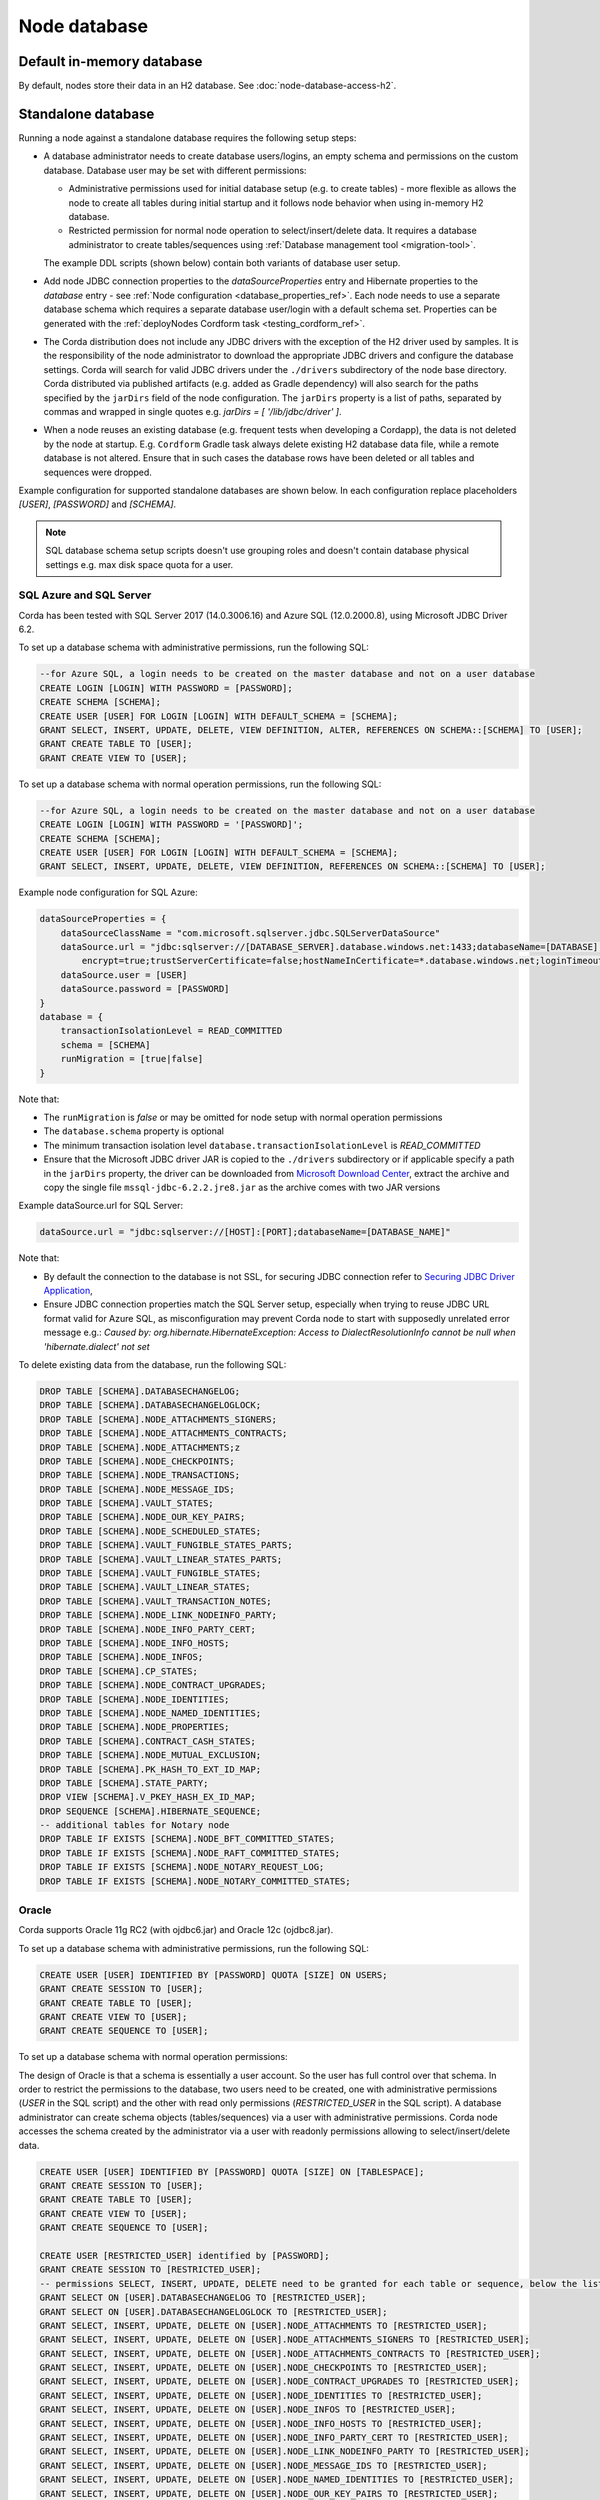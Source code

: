 Node database
=============

Default in-memory database
--------------------------
By default, nodes store their data in an H2 database. See :doc:`node-database-access-h2`.

.. _standalone_database_config_examples_ref:

Standalone database
-------------------

Running a node against a standalone database requires the following setup steps:

* A database administrator needs to create database users/logins, an empty schema and permissions on the custom database.
  Database user may be set with different permissions:

  * Administrative permissions used for initial database setup (e.g. to create tables) - more flexible as allows the node
    to create all tables during initial startup and it follows node behavior when using in-memory H2 database.
  * Restricted permission for normal node operation to select/insert/delete data. It requires a database administrator
    to create tables/sequences using :ref:`Database management tool <migration-tool>`.

  The example DDL scripts (shown below) contain both variants of database user setup.
* Add node JDBC connection properties to the `dataSourceProperties` entry and Hibernate properties to the `database` entry - see :ref:`Node configuration <database_properties_ref>`.
  Each node needs to use a separate database schema which requires a separate database user/login with a default schema set.
  Properties can be generated with the :ref:`deployNodes Cordform task <testing_cordform_ref>`.
* The Corda distribution does not include any JDBC drivers with the exception of the H2 driver used by samples.
  It is the responsibility of the node administrator to download the appropriate JDBC drivers and configure the database settings.
  Corda will search for valid JDBC drivers under the ``./drivers`` subdirectory of the node base directory.
  Corda distributed via published artifacts (e.g. added as Gradle dependency) will also search for the paths specified by the ``jarDirs`` field of the node configuration.
  The ``jarDirs`` property is a list of paths, separated by commas and wrapped in single quotes e.g. `jarDirs = [ '/lib/jdbc/driver' ]`.
* When a node reuses an existing database (e.g. frequent tests when developing a Cordapp), the data is not deleted by the node at startup.
  E.g. ``Cordform`` Gradle task always delete existing H2 database data file, while a remote database is not altered.
  Ensure that in such cases the database rows have been deleted or all tables and sequences were dropped.

Example configuration for supported standalone databases are shown below.
In each configuration replace placeholders `[USER]`, `[PASSWORD]` and `[SCHEMA]`.

.. note::
   SQL database schema setup scripts doesn't use grouping roles and doesn't contain database physical settings e.g. max disk space quota for a user.

SQL Azure and SQL Server
````````````````````````
Corda has been tested with SQL Server 2017 (14.0.3006.16) and Azure SQL (12.0.2000.8), using Microsoft JDBC Driver 6.2.

To set up a database schema with administrative permissions, run the following SQL:

.. sourcecode:: sql

    --for Azure SQL, a login needs to be created on the master database and not on a user database
    CREATE LOGIN [LOGIN] WITH PASSWORD = [PASSWORD];
    CREATE SCHEMA [SCHEMA];
    CREATE USER [USER] FOR LOGIN [LOGIN] WITH DEFAULT_SCHEMA = [SCHEMA];
    GRANT SELECT, INSERT, UPDATE, DELETE, VIEW DEFINITION, ALTER, REFERENCES ON SCHEMA::[SCHEMA] TO [USER];
    GRANT CREATE TABLE TO [USER];
    GRANT CREATE VIEW TO [USER];

To set up a database schema with normal operation permissions, run the following SQL:

.. sourcecode:: sql

    --for Azure SQL, a login needs to be created on the master database and not on a user database
    CREATE LOGIN [LOGIN] WITH PASSWORD = '[PASSWORD]';
    CREATE SCHEMA [SCHEMA];
    CREATE USER [USER] FOR LOGIN [LOGIN] WITH DEFAULT_SCHEMA = [SCHEMA];
    GRANT SELECT, INSERT, UPDATE, DELETE, VIEW DEFINITION, REFERENCES ON SCHEMA::[SCHEMA] TO [USER];

Example node configuration for SQL Azure:

.. sourcecode:: none

    dataSourceProperties = {
        dataSourceClassName = "com.microsoft.sqlserver.jdbc.SQLServerDataSource"
        dataSource.url = "jdbc:sqlserver://[DATABASE_SERVER].database.windows.net:1433;databaseName=[DATABASE];
            encrypt=true;trustServerCertificate=false;hostNameInCertificate=*.database.windows.net;loginTimeout=30"
        dataSource.user = [USER]
        dataSource.password = [PASSWORD]
    }
    database = {
        transactionIsolationLevel = READ_COMMITTED
        schema = [SCHEMA]
        runMigration = [true|false]
    }

Note that:

* The ``runMigration`` is `false` or may be omitted for node setup with normal operation permissions
* The ``database.schema`` property is optional
* The minimum transaction isolation level ``database.transactionIsolationLevel`` is `READ_COMMITTED`
* Ensure that the Microsoft JDBC driver JAR is copied to the ``./drivers`` subdirectory or if applicable specify a path in the ``jarDirs`` property,
  the driver can be downloaded from `Microsoft Download Center <https://www.microsoft.com/en-us/download/details.aspx?id=55539>`_,
  extract the archive and copy the single file ``mssql-jdbc-6.2.2.jre8.jar`` as the archive comes with two JAR versions

Example dataSource.url for SQL Server:

.. sourcecode:: none

    dataSource.url = "jdbc:sqlserver://[HOST]:[PORT];databaseName=[DATABASE_NAME]"

Note that:

* By default the connection to the database is not SSL, for securing JDBC connection refer to
  `Securing JDBC Driver Application <https://docs.microsoft.com/en-us/sql/connect/jdbc/securing-jdbc-driver-applications?view=sql-server-2017>`_,
* Ensure JDBC connection properties match the SQL Server setup, especially when trying to reuse JDBC URL format valid for Azure SQL,
  as misconfiguration may prevent Corda node to start with supposedly unrelated error message e.g.:
  `Caused by: org.hibernate.HibernateException: Access to DialectResolutionInfo cannot be null when 'hibernate.dialect' not set`

To delete existing data from the database, run the following SQL:

.. sourcecode:: sql

    DROP TABLE [SCHEMA].DATABASECHANGELOG;
    DROP TABLE [SCHEMA].DATABASECHANGELOGLOCK;
    DROP TABLE [SCHEMA].NODE_ATTACHMENTS_SIGNERS;
    DROP TABLE [SCHEMA].NODE_ATTACHMENTS_CONTRACTS;
    DROP TABLE [SCHEMA].NODE_ATTACHMENTS;z
    DROP TABLE [SCHEMA].NODE_CHECKPOINTS;
    DROP TABLE [SCHEMA].NODE_TRANSACTIONS;
    DROP TABLE [SCHEMA].NODE_MESSAGE_IDS;
    DROP TABLE [SCHEMA].VAULT_STATES;
    DROP TABLE [SCHEMA].NODE_OUR_KEY_PAIRS;
    DROP TABLE [SCHEMA].NODE_SCHEDULED_STATES;
    DROP TABLE [SCHEMA].VAULT_FUNGIBLE_STATES_PARTS;
    DROP TABLE [SCHEMA].VAULT_LINEAR_STATES_PARTS;
    DROP TABLE [SCHEMA].VAULT_FUNGIBLE_STATES;
    DROP TABLE [SCHEMA].VAULT_LINEAR_STATES;
    DROP TABLE [SCHEMA].VAULT_TRANSACTION_NOTES;
    DROP TABLE [SCHEMA].NODE_LINK_NODEINFO_PARTY;
    DROP TABLE [SCHEMA].NODE_INFO_PARTY_CERT;
    DROP TABLE [SCHEMA].NODE_INFO_HOSTS;
    DROP TABLE [SCHEMA].NODE_INFOS;
    DROP TABLE [SCHEMA].CP_STATES;
    DROP TABLE [SCHEMA].NODE_CONTRACT_UPGRADES;
    DROP TABLE [SCHEMA].NODE_IDENTITIES;
    DROP TABLE [SCHEMA].NODE_NAMED_IDENTITIES;
    DROP TABLE [SCHEMA].NODE_PROPERTIES;
    DROP TABLE [SCHEMA].CONTRACT_CASH_STATES;
    DROP TABLE [SCHEMA].NODE_MUTUAL_EXCLUSION;
    DROP TABLE [SCHEMA].PK_HASH_TO_EXT_ID_MAP;
    DROP TABLE [SCHEMA].STATE_PARTY;
    DROP VIEW [SCHEMA].V_PKEY_HASH_EX_ID_MAP;
    DROP SEQUENCE [SCHEMA].HIBERNATE_SEQUENCE;
    -- additional tables for Notary node
    DROP TABLE IF EXISTS [SCHEMA].NODE_BFT_COMMITTED_STATES;
    DROP TABLE IF EXISTS [SCHEMA].NODE_RAFT_COMMITTED_STATES;
    DROP TABLE IF EXISTS [SCHEMA].NODE_NOTARY_REQUEST_LOG;
    DROP TABLE IF EXISTS [SCHEMA].NODE_NOTARY_COMMITTED_STATES;

Oracle
``````
Corda supports Oracle 11g RC2 (with ojdbc6.jar) and Oracle 12c (ojdbc8.jar).

To set up a database schema with administrative permissions, run the following SQL:

.. sourcecode:: sql

    CREATE USER [USER] IDENTIFIED BY [PASSWORD] QUOTA [SIZE] ON USERS;
    GRANT CREATE SESSION TO [USER];
    GRANT CREATE TABLE TO [USER];
    GRANT CREATE VIEW TO [USER];
    GRANT CREATE SEQUENCE TO [USER];

To set up a database schema with normal operation permissions:

The design of Oracle is that a schema is essentially a user account. So the user has full control over that schema.
In order to restrict the permissions to the database, two users need to be created,
one with administrative permissions (`USER` in the SQL script) and the other with read only permissions (`RESTRICTED_USER` in the SQL script).
A database administrator can create schema objects (tables/sequences) via a user with administrative permissions.
Corda node accesses the schema created by the administrator via a user with readonly permissions allowing to select/insert/delete data.

.. sourcecode:: sql

    CREATE USER [USER] IDENTIFIED BY [PASSWORD] QUOTA [SIZE] ON [TABLESPACE];
    GRANT CREATE SESSION TO [USER];
    GRANT CREATE TABLE TO [USER];
    GRANT CREATE VIEW TO [USER];
    GRANT CREATE SEQUENCE TO [USER];

    CREATE USER [RESTRICTED_USER] identified by [PASSWORD];
    GRANT CREATE SESSION TO [RESTRICTED_USER];
    -- permissions SELECT, INSERT, UPDATE, DELETE need to be granted for each table or sequence, below the list of Corda Node tables and sequences
    GRANT SELECT ON [USER].DATABASECHANGELOG TO [RESTRICTED_USER];
    GRANT SELECT ON [USER].DATABASECHANGELOGLOCK TO [RESTRICTED_USER];
    GRANT SELECT, INSERT, UPDATE, DELETE ON [USER].NODE_ATTACHMENTS TO [RESTRICTED_USER];
    GRANT SELECT, INSERT, UPDATE, DELETE ON [USER].NODE_ATTACHMENTS_SIGNERS TO [RESTRICTED_USER];
    GRANT SELECT, INSERT, UPDATE, DELETE ON [USER].NODE_ATTACHMENTS_CONTRACTS TO [RESTRICTED_USER];
    GRANT SELECT, INSERT, UPDATE, DELETE ON [USER].NODE_CHECKPOINTS TO [RESTRICTED_USER];
    GRANT SELECT, INSERT, UPDATE, DELETE ON [USER].NODE_CONTRACT_UPGRADES TO [RESTRICTED_USER];
    GRANT SELECT, INSERT, UPDATE, DELETE ON [USER].NODE_IDENTITIES TO [RESTRICTED_USER];
    GRANT SELECT, INSERT, UPDATE, DELETE ON [USER].NODE_INFOS TO [RESTRICTED_USER];
    GRANT SELECT, INSERT, UPDATE, DELETE ON [USER].NODE_INFO_HOSTS TO [RESTRICTED_USER];
    GRANT SELECT, INSERT, UPDATE, DELETE ON [USER].NODE_INFO_PARTY_CERT TO [RESTRICTED_USER];
    GRANT SELECT, INSERT, UPDATE, DELETE ON [USER].NODE_LINK_NODEINFO_PARTY TO [RESTRICTED_USER];
    GRANT SELECT, INSERT, UPDATE, DELETE ON [USER].NODE_MESSAGE_IDS TO [RESTRICTED_USER];
    GRANT SELECT, INSERT, UPDATE, DELETE ON [USER].NODE_NAMED_IDENTITIES TO [RESTRICTED_USER];
    GRANT SELECT, INSERT, UPDATE, DELETE ON [USER].NODE_OUR_KEY_PAIRS TO [RESTRICTED_USER];
    GRANT SELECT, INSERT, UPDATE, DELETE ON [USER].NODE_PROPERTIES TO [RESTRICTED_USER];
    GRANT SELECT, INSERT, UPDATE, DELETE ON [USER].NODE_SCHEDULED_STATES TO [RESTRICTED_USER];
    GRANT SELECT, INSERT, UPDATE, DELETE ON [USER].NODE_TRANSACTIONS TO [RESTRICTED_USER];
    GRANT SELECT, INSERT, UPDATE, DELETE ON [USER].VAULT_FUNGIBLE_STATES TO [RESTRICTED_USER];
    GRANT SELECT, INSERT, UPDATE, DELETE ON [USER].VAULT_FUNGIBLE_STATES_PARTS TO [RESTRICTED_USER];
    GRANT SELECT, INSERT, UPDATE, DELETE ON [USER].VAULT_LINEAR_STATES TO [RESTRICTED_USER];
    GRANT SELECT, INSERT, UPDATE, DELETE ON [USER].VAULT_LINEAR_STATES_PARTS TO [RESTRICTED_USER];
    GRANT SELECT, INSERT, UPDATE, DELETE ON [USER].VAULT_STATES TO [RESTRICTED_USER];
    GRANT SELECT, INSERT, UPDATE, DELETE ON [USER].VAULT_TRANSACTION_NOTES TO [RESTRICTED_USER];
    GRANT SELECT, INSERT, UPDATE, DELETE ON [USER].NODE_MUTUAL_EXCLUSION TO [RESTRICTED_USER];
    GRANT SELECT SEQUENCE ON [USER].HIBERNATE_SEQUENCE TO [RESTRICTED_USER];
    GRANT SELECT, INSERT, UPDATE, DELETE ON [USER].CONTRACT_CASH_STATES TO [RESTRICTED_USER];
    GRANT SELECT, INSERT, UPDATE, DELETE ON [USER].CP_STATES TO [RESTRICTED_USER];
    GRANT SELECT, INSERT, UPDATE, DELETE ON [USER].PK_HASH_TO_EXT_ID_MAP TO [RESTRICTED_USER];
    GRANT SELECT, INSERT, UPDATE, DELETE ON [USER].STATE_PARTY TO [RESTRICTED_USER];
    GRANT SELECT ON [SCHEMA].V_PKEY_HASH_EX_ID_MAP TO [RESTRICTED_USER];
    -- additional tables for Notary node
    GRANT SELECT, INSERT, UPDATE, DELETE ON [USER].NODE_BFT_COMMITTED_STATES TO [RESTRICTED_USER];
    GRANT SELECT, INSERT, UPDATE, DELETE ON [USER].NODE_RAFT_COMMITTED_STATES TO [RESTRICTED_USER];
    GRANT SELECT, INSERT, UPDATE, DELETE ON [USER].NODE_NOTARY_REQUEST_LOG TO [RESTRICTED_USER];
    GRANT SELECT, INSERT, UPDATE, DELETE ON [USER].NODE_NOTARY_COMMITTED_STATES TO [RESTRICTED_USER];

When connecting via database user with normal operation permissions, all queries needs to be prefixed with the other schema name.
Corda node doesn't guarantee to prefix each SQL query with a schema namespace.
Additional node configuration entry allows to set current schema to ADMIN_USER while connecting to the database:

.. sourcecode:: none

    dataSourceProperties {
        [...]
        connectionInitSql="alter session set current_schema=[ADMIN_USER]"
    }

To allow VARCHAR2 and NVARCHAR2 column types to store more than 2000 characters ensure the database instance is configured to use
extended data types, e.g. for Oracle 12.1 refer to `MAX_STRING_SIZE <https://docs.oracle.com/database/121/REFRN/GUID-D424D23B-0933-425F-BC69-9C0E6724693C.htm#REFRN10321>`_.

Example node configuration for Oracle:

.. sourcecode:: none

    dataSourceProperties = {
        dataSourceClassName = "oracle.jdbc.pool.OracleDataSource"
        dataSource.url = "jdbc:oracle:thin:@[IP]:[PORT]:xe"
        dataSource.user = [USER]
        dataSource.password = [PASSWORD]
    }
    database = {
        transactionIsolationLevel = READ_COMMITTED
        schema = [SCHEMA]
        runMigration = [true|false]
    }

Note that:

* SCHEMA name equals to USER name if the schema was setup with administrative permissions (see the first DDL snippet for Oracle)
* SIZE the value (e.g. 100M, 1 GB) depends on your nodes sizing requirements, it can be also set to `UNLIMITED`
* TABLESPACE the tablespace name, if no specific tablespace was created (also depends on your nodes sizing requirements) then use `USERS` tablespace as this one is predefined in the Oracle database
* The ``runMigration`` is `false` or may be omitted for node setup with normal operation permissions
* The ``database.schema`` property is optional
* The minimum transaction isolation level ``database.transactionIsolationLevel`` is `READ_COMMITTED`
* Ensure that the Oracle JDBC driver JAR is copied to the ``./drivers`` subdirectory or if applicable specify path in the ``jarDirs`` property

To delete existing data from the database, run the following SQL:

.. sourcecode:: sql

    DROP TABLE [USER].DATABASECHANGELOG CASCADE CONSTRAINTS;
    DROP TABLE [USER].DATABASECHANGELOGLOCK CASCADE CONSTRAINTS;
    DROP TABLE [USER].NODE_ATTACHMENTS_SIGNERS CASCADE CONSTRAINTS;
    DROP TABLE [USER].NODE_ATTACHMENTS_CONTRACTS CASCADE CONSTRAINTS;
    DROP TABLE [USER].NODE_ATTACHMENTS CASCADE CONSTRAINTS;
    DROP TABLE [USER].NODE_CHECKPOINTS CASCADE CONSTRAINTS;
    DROP TABLE [USER].NODE_TRANSACTIONS CASCADE CONSTRAINTS;
    DROP TABLE [USER].NODE_MESSAGE_IDS CASCADE CONSTRAINTS;
    DROP TABLE [USER].VAULT_STATES CASCADE CONSTRAINTS;
    DROP TABLE [USER].NODE_OUR_KEY_PAIRS CASCADE CONSTRAINTS;
    DROP TABLE [USER].NODE_SCHEDULED_STATES CASCADE CONSTRAINTS;
    DROP TABLE [USER].VAULT_FUNGIBLE_STATES_PARTS CASCADE CONSTRAINTS;
    DROP TABLE [USER].VAULT_LINEAR_STATES_PARTS CASCADE CONSTRAINTS;
    DROP TABLE [USER].VAULT_FUNGIBLE_STATES CASCADE CONSTRAINTS;
    DROP TABLE [USER].VAULT_LINEAR_STATES CASCADE CONSTRAINTS;
    DROP TABLE [USER].VAULT_TRANSACTION_NOTES CASCADE CONSTRAINTS;
    DROP TABLE [USER].NODE_LINK_NODEINFO_PARTY CASCADE CONSTRAINTS;
    DROP TABLE [USER].NODE_INFO_PARTY_CERT CASCADE CONSTRAINTS;
    DROP TABLE [USER].NODE_INFO_HOSTS CASCADE CONSTRAINTS;
    DROP TABLE [USER].NODE_INFOS CASCADE CONSTRAINTS;
    DROP TABLE [USER].CP_STATES CASCADE CONSTRAINTS;
    DROP TABLE [USER].NODE_CONTRACT_UPGRADES CASCADE CONSTRAINTS;
    DROP TABLE [USER].NODE_IDENTITIES CASCADE CONSTRAINTS;
    DROP TABLE [USER].NODE_NAMED_IDENTITIES CASCADE CONSTRAINTS;
    DROP TABLE [USER].NODE_PROPERTIES CASCADE CONSTRAINTS;
    DROP TABLE [USER].CONTRACT_CASH_STATES CASCADE CONSTRAINTS;
    DROP TABLE [USER].NODE_MUTUAL_EXCLUSION CASCADE CONSTRAINTS;
    DROP TABLE [SCHEMA].PK_HASH_TO_EXT_ID_MAP;
    DROP TABLE [SCHEMA].STATE_PARTY;
    DROP VIEW [SCHEMA].V_PKEY_HASH_EX_ID_MAP;
    DROP SEQUENCE [USER].HIBERNATE_SEQUENCE;
    -- additional tables for Notary node
    DROP TABLE [USER].NODE_BFT_COMMITTED_STATES CASCADE CONSTRAINTS;
    DROP TABLE [USER].NODE_RAFT_COMMITTED_STATES CASCADE CONSTRAINTS;
    DROP TABLE [USER].NODE_NOTARY_COMMITTED_STATES CASCADE CONSTRAINTS;
    DROP TABLE [USER].NODE_NOTARY_REQUEST_LOG CASCADE CONSTRAINTS;

Connecting to Oracle using Oracle Wallet
^^^^^^^^^^^^^^^^^^^^^^^^^^^^^^^^^^^^^^^^

You can also connect to an Oracle database using credentials stored in an Oracle Wallet, with the following changes.

Assuming you have an Oracle Wallet set up in ``~/wallet``, create an entry for the database in your ``tnsnames.ora``, with the
relevant ``<host-address>``, ``<host-port>`` and ``<service-name>``, e.g.:

.. sourcecode:: none

    my_database =
      (DESCRIPTION =
        (ADDRESS = (PROTOCOL = TCP)(HOST = <host-address>)(PORT = <host-port>))
        (CONNECT_DATA =
          (SERVER = DEDICATED)
          (SERVICE_NAME = <service-name>)
        )
      )

Create a ``sqlnet.ora`` in the same directory with the configuration for the wallet, e.g.:

.. sourcecode:: none

    WALLET_LOCATION =
       (SOURCE =
         (METHOD = FILE)
         (METHOD_DATA =
           (DIRECTORY = ~/wallet)
         )
       )

    SQLNET.WALLET_OVERRIDE = TRUE
    SSL_CLIENT_AUTHENTICATION = FALSE
    SSL_VERSION = 0

Then, add the database credentials to your wallet using the following command (see `here <https://docs.oracle.com/middleware/1212/wls/JDBCA/oraclewallet.htm>`_ for more information on setting up Oracle Wallet):

.. sourcecode:: bash

    mkstore -wrl ~/wallet -createCredential my_database <db-username> <db-password>

You will be prompted for the wallet password in order to be able to update the wallet.

Then modify the connection string in your ``node.conf`` to reference your TNS name, and set the username and password to ``null`` (they are
required fields).

.. sourcecode:: none

    dataSourceProperties = {
        dataSourceClassName = "oracle.jdbc.pool.OracleDataSource"
        dataSource.url = "jdbc:oracle:thin:/@my_database"
        dataSource.user = null
        dataSource.password = null
    }
    database = {
        transactionIsolationLevel = READ_COMMITTED
        schema = [SCHEMA]
        runMigration = [true|false]
    }

Finally, start up the node with the following system properties set to the location of your wallet and the location of your ``tnsnames.ora``:

.. sourcecode:: bash

    java -Doracle.net.wallet_location=~/wallet -Doracle.net.tns_admin=<path-to-tnsnames> -jar corda.jar

.. _postgres_ref:

PostgreSQL
``````````
Corda has been tested on PostgreSQL 9.6 database, using PostgreSQL JDBC Driver 42.1.4.

To set up a database schema with administration permissions:

.. sourcecode:: sql

    CREATE USER "[USER]" WITH LOGIN password '[PASSWORD]';
    CREATE SCHEMA "[SCHEMA]";
    GRANT USAGE, CREATE ON SCHEMA "[SCHEMA]" TO "[USER]";
    GRANT SELECT, INSERT, UPDATE, DELETE, REFERENCES ON ALL tables IN SCHEMA "[SCHEMA]" TO "[USER]";
    ALTER DEFAULT privileges IN SCHEMA "[SCHEMA]" GRANT SELECT, INSERT, UPDATE, DELETE, REFERENCES ON tables TO "[USER]";
    GRANT USAGE, SELECT ON ALL sequences IN SCHEMA "[SCHEMA]" TO "[USER]";
    ALTER DEFAULT privileges IN SCHEMA "[SCHEMA]" GRANT USAGE, SELECT ON sequences TO "[USER]";
    ALTER ROLE "[USER]" SET search_path = "[SCHEMA]";

To set up a database schema with normal operation permissions:
The setup differs with admin access by lack of schema permission of CREATE.

.. sourcecode:: sql

    CREATE USER "[USER]" WITH LOGIN password '[PASSWORD]';
    CREATE SCHEMA "[SCHEMA]";
    GRANT USAGE ON SCHEMA "[SCHEMA]" TO "[USER]";
    GRANT SELECT, INSERT, UPDATE, DELETE, REFERENCES ON ALL tables IN SCHEMA "[SCHEMA]" TO "[USER]";
    ALTER DEFAULT privileges IN SCHEMA "[SCHEMA]" GRANT SELECT, INSERT, UPDATE, DELETE, REFERENCES ON tables TO "[USER]";
    GRANT USAGE, SELECT ON ALL sequences IN SCHEMA "[SCHEMA]" TO "[USER]";
    ALTER DEFAULT privileges IN SCHEMA "[SCHEMA]" GRANT USAGE, SELECT ON sequences TO "[USER]";
    ALTER ROLE "[USER]" SET search_path = "[SCHEMA]";


Example node configuration for PostgreSQL:

.. sourcecode:: none

    dataSourceProperties = {
        dataSourceClassName = "org.postgresql.ds.PGSimpleDataSource"
        dataSource.url = "jdbc:postgresql://[HOST]:[PORT]/[DATABASE]"
        dataSource.user = [USER]
        dataSource.password = [PASSWORD]
    }
    database = {
        transactionIsolationLevel = READ_COMMITTED
        schema = [SCHEMA]
        runMigration = [true|false]
    }

Note that:

* The ``runMigration`` is `false` or may be omitted for node setup with normal operation permissions
* The ``database.schema`` property is optional
* If you provide a custom ``database.schema``, its value must either match the ``dataSource.user`` value to end up
  on the standard schema search path according to the
  `PostgreSQL documentation <https://www.postgresql.org/docs/9.3/static/ddl-schemas.html#DDL-SCHEMAS-PATH>`_, or
  the schema search path must be set explicitly via the ``ALTER ROLE "[USER]" SET search_path = "[SCHEMA]"`` statement.
* The value of ``database.schema`` is automatically wrapped in double quotes to preserve case-sensitivity
  (e.g. `AliceCorp` becomes `"AliceCorp"`, without quotes PostgresSQL would treat the value as `alicecorp`),
  this behaviour differs from Corda Open Source where the value is not wrapped in double quotes
* Ensure that the PostgreSQL JDBC driver JAR is copied to the ``./drivers`` subdirectory or if applicable specify path in the ``jarDirs`` property

To delete existing data from the database, drop the existing schema and recreate it using the relevant setup script:

.. sourcecode:: sql

    DROP SCHEMA IF EXISTS "[SCHEMA]" CASCADE;

Node database tables
^^^^^^^^^^^^^^^^^^^^

By default, the node database has the following tables:

+-----------------------------+----------------------------------------------------------------------------------------------------------------------------------------------------------------------------------------------------------+
| Table name                  | Columns                                                                                                                                                                                                  |
+=============================+==========================================================================================================================================================================================================+
| DATABASECHANGELOG           | ID, AUTHOR, FILENAME, DATEEXECUTED, ORDEREXECUTED, EXECTYPE, MD5SUM, DESCRIPTION, COMMENTS, TAG, LIQUIBASE, CONTEXTS, LABELS, DEPLOYMENT_ID                                                              |
+-----------------------------+----------------------------------------------------------------------------------------------------------------------------------------------------------------------------------------------------------+
| DATABASECHANGELOGLOCK       | ID, LOCKED, LOCKGRANTED, LOCKEDBY                                                                                                                                                                        |
+-----------------------------+----------------------------------------------------------------------------------------------------------------------------------------------------------------------------------------------------------+
| NODE_ATTACHMENTS            | ATT_ID, CONTENT, FILENAME, INSERTION_DATE, UPLOADER                                                                                                                                                      |
+-----------------------------+----------------------------------------------------------------------------------------------------------------------------------------------------------------------------------------------------------+
| NODE_ATTACHMENTS_CONTRACTS  | ATT_ID, CONTRACT_CLASS_NAME                                                                                                                                                                              |
+-----------------------------+----------------------------------------------------------------------------------------------------------------------------------------------------------------------------------------------------------+
| NODE_CHECKPOINTS            | CHECKPOINT_ID, CHECKPOINT_VALUE                                                                                                                                                                          |
+-----------------------------+----------------------------------------------------------------------------------------------------------------------------------------------------------------------------------------------------------+
| NODE_CONTRACT_UPGRADES      | STATE_REF, CONTRACT_CLASS_NAME                                                                                                                                                                           |
+-----------------------------+----------------------------------------------------------------------------------------------------------------------------------------------------------------------------------------------------------+
| NODE_IDENTITIES             | PK_HASH, IDENTITY_VALUE                                                                                                                                                                                  |
+-----------------------------+----------------------------------------------------------------------------------------------------------------------------------------------------------------------------------------------------------+
| NODE_INFOS                  | NODE_INFO_ID, NODE_INFO_HASH, PLATFORM_VERSION, SERIAL                                                                                                                                                   |
+-----------------------------+----------------------------------------------------------------------------------------------------------------------------------------------------------------------------------------------------------+
| NODE_INFO_HOSTS             | HOST_NAME, PORT, NODE_INFO_ID, HOSTS_ID                                                                                                                                                                  |
+-----------------------------+----------------------------------------------------------------------------------------------------------------------------------------------------------------------------------------------------------+
| NODE_INFO_PARTY_CERT        | PARTY_NAME, ISMAIN, OWNING_KEY_HASH, PARTY_CERT_BINARY                                                                                                                                                   |
+-----------------------------+----------------------------------------------------------------------------------------------------------------------------------------------------------------------------------------------------------+
| NODE_LINK_NODEINFO_PARTY    | NODE_INFO_ID, PARTY_NAME                                                                                                                                                                                 |
+-----------------------------+----------------------------------------------------------------------------------------------------------------------------------------------------------------------------------------------------------+
| NODE_MESSAGE_IDS            | MESSAGE_ID, INSERTION_TIME, SENDER, SEQUENCE_NUMBER                                                                                                                                                      |
+-----------------------------+----------------------------------------------------------------------------------------------------------------------------------------------------------------------------------------------------------+
| NODE_NAMES_IDENTITIES       | NAME, PK_HASH                                                                                                                                                                                            |
+-----------------------------+----------------------------------------------------------------------------------------------------------------------------------------------------------------------------------------------------------+
| NODE_OUR_KEY_PAIRS          | PUBLIC_KEY_HASH, PRIVATE_KEY, PUBLIC_KEY                                                                                                                                                                 |
+-----------------------------+----------------------------------------------------------------------------------------------------------------------------------------------------------------------------------------------------------+
| NODE_PROPERTIES             | PROPERTY_KEY, PROPERTY_VALUE                                                                                                                                                                             |
+-----------------------------+----------------------------------------------------------------------------------------------------------------------------------------------------------------------------------------------------------+
| NODE_SCHEDULED_STATES       | OUTPUT_INDEXTRANSACTION_IDSCHEDULED_AT                                                                                                                                                                   |
+-----------------------------+----------------------------------------------------------------------------------------------------------------------------------------------------------------------------------------------------------+
| NODE_TRANSACTIONS           | TX_ID, TRANSACTION_VALUE, STATE_MACHINE_RUN_ID                                                                                                                                                           |
+-----------------------------+----------------------------------------------------------------------------------------------------------------------------------------------------------------------------------------------------------+
| PK_HASH_TO_EXT_ID_MAP       | ID, EXTERNAL_ID, PUBLIC_KEY_HASH                                                                                                                                                                         |
+-----------------------------+----------------------------------------------------------------------------------------------------------------------------------------------------------------------------------------------------------+
| STATE_PARTY                 | OUTPUT_INDEX, TRANSACTION_ID, ID, PUBLIC_KEY_HASH, X500_NAME                                                                                                                                             |
+-----------------------------+----------------------------------------------------------------------------------------------------------------------------------------------------------------------------------------------------------+
| VAULT_FUNGIBLE_STATES       | OUTPUT_INDEX, TRANSACTION_ID, ISSUER_NAME, ISSUER_REF, OWNER_NAME, QUANTITY                                                                                                                              |
+-----------------------------+----------------------------------------------------------------------------------------------------------------------------------------------------------------------------------------------------------+
| VAULT_FUNGIBLE_STATES_PARTS | OUTPUT_INDEX, TRANSACTION_ID, PARTICIPANTS                                                                                                                                                               |
+-----------------------------+----------------------------------------------------------------------------------------------------------------------------------------------------------------------------------------------------------+
| VAULT_LINEAR_STATES         | OUTPUT_INDEX, TRANSACTION_ID, EXTERNAL_ID, UUID                                                                                                                                                          |
+-----------------------------+----------------------------------------------------------------------------------------------------------------------------------------------------------------------------------------------------------+
| VAULT_LINEAR_STATES_PARTS   | OUTPUT_INDEX, TRANSACTION_ID, PARTICIPANTS                                                                                                                                                               |
+-----------------------------+----------------------------------------------------------------------------------------------------------------------------------------------------------------------------------------------------------+
| VAULT_STATES                | OUTPUT_INDEX, TRANSACTION_ID, CONSUMED_TIMESTAMP, CONTRACT_STATE_CLASS_NAME, LOCK_ID, LOCK_TIMESTAMP, NOTARY_NAME, RECORDED_TIMESTAMP, STATE_STATUS, RELEVANCY_STATUS, CONSTRAINT_TYPE, CONSTRAINT_DATA  |
+-----------------------------+----------------------------------------------------------------------------------------------------------------------------------------------------------------------------------------------------------+
| VAULT_TRANSACTION_NOTES     | SEQ_NO, NOTE, TRANSACTION_ID                                                                                                                                                                             |
+-----------------------------+----------------------------------------------------------------------------------------------------------------------------------------------------------------------------------------------------------+
| V_PKEY_HASH_EX_ID_MAP       | ID, PUBLIC_KEY_HASH, TRANSACTION_ID, OUTPUT_INDEX, EXTERNAL_ID                                                                                                                                           |
+-----------------------------+----------------------------------------------------------------------------------------------------------------------------------------------------------------------------------------------------------+

Guideline for adding support for other databases
````````````````````````````````````````````````

The Corda distribution can be extended to support other databases without recompilation.
This assumes that all SQL queries run by Corda are compatible with the database and the JDBC driver doesn't require any custom serialization.
To add support for another database to a Corda node, the following JAR files must be provisioned:

* JDBC driver compatible with JDBC 4.2
* Hibernate dialect
* Liquibase extension for the database management (https://www.liquibase.org)
* Implementation of database specific Cash Selection SQL query.
  Class with SQL query needs to extend the ``net.corda.finance.contracts.asset.cash.selection.AbstractCashSelection`` class:

  .. sourcecode:: kotlin

      package net.corda.finance.contracts.asset.cash.selection
      //...
      class CashSelectionCustomDatabaseImpl : AbstractCashSelection() {
            //...
      }

  The ``corda-finance`` module contains ``AbstractCashSelection`` class, so it needs to be added to your project, e.g. when using Gradle:

  .. sourcecode:: groovy

      compile "com.r3.corda:corda-finance:$corda_version"

  The compiled JAR needs to contain a ``resources/META-INF/net.corda.finance.contracts.asset.cash.selection.AbstractCashSelection`` file
  with a class entry to inform the Corda node about the class at startup:

  .. sourcecode:: none

     net.corda.finance.contracts.asset.cash.selection.CashSelectionCustomDatabaseImpl

All additional JAR files need to be copy into ``./drivers`` subdirectory of the node.

.. note:: This is a general guideline. In some cases, it might not be feasible to add support for your desired database without recompiling the Corda source code.